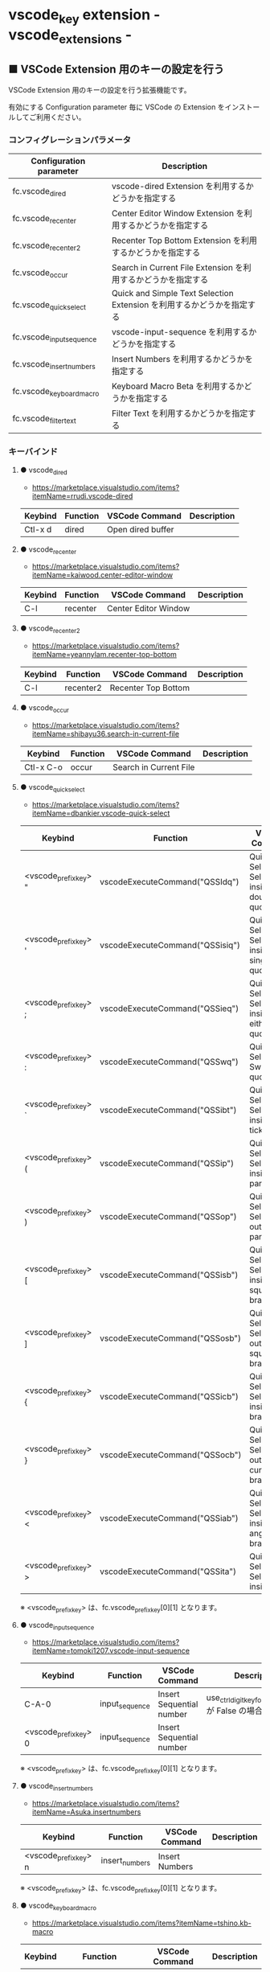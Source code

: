 #+STARTUP: showall indent

* vscode_key extension - vscode_extensions -

** ■ VSCode Extension 用のキーの設定を行う

VSCode Extension 用のキーの設定を行う拡張機能です。

有効にする Configuration parameter 毎に VSCode の Extension をインストールしてご利用ください。

*** コンフィグレーションパラメータ

|--------------------------+------------------------------------------------------------------------|
| Configuration parameter  | Description                                                            |
|--------------------------+------------------------------------------------------------------------|
| fc.vscode_dired          | vscode-dired Extension を利用するかどうかを指定する                    |
| fc.vscode_recenter       | Center Editor Window Extension を利用するかどうかを指定する            |
| fc.vscode_recenter2      | Recenter Top Bottom Extension を利用するかどうかを指定する             |
| fc.vscode_occur          | Search in Current File Extension  を利用するかどうかを指定する         |
| fc.vscode_quick_select   | Quick and Simple Text Selection Extension を利用するかどうかを指定する |
| fc.vscode_input_sequence | vscode-input-sequence を利用するかどうかを指定する                     |
| fc.vscode_insert_numbers | Insert Numbers を利用するかどうかを指定する                            |
| fc.vscode_keyboard_macro | Keyboard Macro Beta を利用するかどうかを指定する                       |
| fc.vscode_filter_text    | Filter Text を利用するかどうかを指定する                               |
|--------------------------+------------------------------------------------------------------------|

*** キーバインド

**** ● vscode_dired

- https://marketplace.visualstudio.com/items?itemName=rrudi.vscode-dired

|---------+----------+-------------------+-------------|
| Keybind | Function | VSCode Command    | Description |
|---------+----------+-------------------+-------------|
| Ctl-x d | dired    | Open dired buffer |             |
|---------+----------+-------------------+-------------|

**** ● vscode_recenter

- https://marketplace.visualstudio.com/items?itemName=kaiwood.center-editor-window

|---------+----------+----------------------+-------------|
| Keybind | Function | VSCode Command       | Description |
|---------+----------+----------------------+-------------|
| C-l     | recenter | Center Editor Window |             |
|---------+----------+----------------------+-------------|

**** ● vscode_recenter2

- https://marketplace.visualstudio.com/items?itemName=yeannylam.recenter-top-bottom

|---------+-----------+---------------------+-------------|
| Keybind | Function  | VSCode Command      | Description |
|---------+-----------+---------------------+-------------|
| C-l     | recenter2 | Recenter Top Bottom |             |
|---------+-----------+---------------------+-------------|

**** ● vscode_occur

- https://marketplace.visualstudio.com/items?itemName=shibayu36.search-in-current-file

|-----------+----------+------------------------+-------------|
| Keybind   | Function | VSCode Command         | Description |
|-----------+----------+------------------------+-------------|
| Ctl-x C-o | occur    | Search in Current File |             |
|-----------+----------+------------------------+-------------|

**** ● vscode_quick_select

- https://marketplace.visualstudio.com/items?itemName=dbankier.vscode-quick-select

|-----------------------+---------------------------------+----------------------------------------------+-------------|
| Keybind               | Function                        | VSCode Command                               | Description |
|-----------------------+---------------------------------+----------------------------------------------+-------------|
| <vscode_prefix_key> " | vscodeExecuteCommand("QSSIdq")  | Quick Select: Select inside double quote     |             |
| <vscode_prefix_key> ' | vscodeExecuteCommand("QSSisiq") | Quick Select: Select inside single quote     |             |
| <vscode_prefix_key> ; | vscodeExecuteCommand("QSSieq")  | Quick Select: Select inside either quote     |             |
| <vscode_prefix_key> : | vscodeExecuteCommand("QSSwq")   | Quick Select: Switch quotes                  |             |
| <vscode_prefix_key> ` | vscodeExecuteCommand("QSSibt")  | Quick Select: Select inside back ticks       |             |
| <vscode_prefix_key> ( | vscodeExecuteCommand("QSSip")   | Quick Select: Select inside parenthesis      |             |
| <vscode_prefix_key> ) | vscodeExecuteCommand("QSSop")   | Quick Select: Select outside parenthesis     |             |
| <vscode_prefix_key> [ | vscodeExecuteCommand("QSSisb")  | Quick Select: Select inside square brackets  |             |
| <vscode_prefix_key> ] | vscodeExecuteCommand("QSSosb")  | Quick Select: Select outside square brackets |             |
| <vscode_prefix_key> { | vscodeExecuteCommand("QSSicb")  | Quick Select: Select inside curly brackets   |             |
| <vscode_prefix_key> } | vscodeExecuteCommand("QSSocb")  | Quick Select: Select outside curly brackets  |             |
| <vscode_prefix_key> < | vscodeExecuteCommand("QSSiab")  | Quick Select: Select inside angled brackets  |             |
| <vscode_prefix_key> > | vscodeExecuteCommand("QSSita")  | Quick Select: Select inside tag              |             |
|-----------------------+---------------------------------+----------------------------------------------+-------------|

※ <vscode_prefix_key> は、fc.vscode_prefix_key[0][1] となります。

**** ● vscode_input_sequence

- https://marketplace.visualstudio.com/items?itemName=tomoki1207.vscode-input-sequence

|-----------------------+----------------+--------------------------+-------------------------------------------------------|
| Keybind               | Function       | VSCode Command           | Description                                           |
|-----------------------+----------------+--------------------------+-------------------------------------------------------|
| C-A-0                 | input_sequence | Insert Sequential number | use_ctrl_digit_key_for_digit_argument が False の場合 |
| <vscode_prefix_key> 0 | input_sequence | Insert Sequential number |                                                       |
|-----------------------+----------------+--------------------------+-------------------------------------------------------|

※ <vscode_prefix_key> は、fc.vscode_prefix_key[0][1] となります。

**** ● vscode_insert_numbers

- https://marketplace.visualstudio.com/items?itemName=Asuka.insertnumbers

|-----------------------+----------------+----------------+-------------|
| Keybind               | Function       | VSCode Command | Description |
|-----------------------+----------------+----------------+-------------|
| <vscode_prefix_key> n | insert_numbers | Insert Numbers |             |
|-----------------------+----------------+----------------+-------------|

※ <vscode_prefix_key> は、fc.vscode_prefix_key[0][1] となります。

**** ● vscode_keyboard_macro

- https://marketplace.visualstudio.com/items?itemName=tshino.kb-macro

|----------+----------------------+----------------------------------+-------------|
| Keybind  | Function             | VSCode Command                   | Description |
|----------+----------------------+----------------------------------+-------------|
| Ctrl-x ( | keyboard_macro_start | Keyboard Macro: Start Recording  |             |
| Ctrl-x ) | keyboard_macro_stop  | Keyboard Macro: Finish Recording |             |
| Ctrl-x e | keyboard_macro_play  | Keyboard Macro: Playback         |             |
|----------+----------------------+----------------------------------+-------------|

※ 本拡張機能が発行するキー C-A-r は、Mouse without Borders アプリでも利用しているキー設定と
なっています。このため、Mouse without Borders アプリを利用している場合は、このアプリのキー設定の
変更が必要となります。

- https://pc.watch.impress.co.jp/docs/column/yajiuma-mini-review/1252116.html

**** ● vscode_filter_text

- https://marketplace.visualstudio.com/items?itemName=yhirose.FilterText

|-------------+----------------------------------+----------------------------------------------+-------------|
| Keybind     | Function                         | VSCode Command                               | Description |
|-------------+----------------------------------+----------------------------------------------+-------------|
| M-\vert     | run_filter_through_selected_text | FilterText: Run filter through selected text |             |
| C-u M-\vert | filter_text_in_place             | FilterText: Filter text in-place             |             |
|-------------+----------------------------------+----------------------------------------------+-------------|

※ リージョンが選択されていない状態で FilterText: Filter text in-place が実行されると、拡張機能の
説明には次のとおりの記載がありますが、実際にはコマンドの実行結果を挿入するのではなく、開いている
ファイルの内容全てを置き換えてしまうようです。

- If you didn't select anything, it simply inserts the result text at the current cursor position.

*** 留意事項

● vscode-dired Extension をインストールして利用する場合、Ctrl+x f に設定されているキーバインドは、
Ctrl+x（Cut）の機能とバッティングするので、削除してください。
（Open Keyboard Shortcuts コマンドで削除可能です。）

● Search in Current File Extension をインストールして利用する場合、アクティビティバーの SEARCH
アイコンをパネルのバーにドラッグで持っていくと、検索結果がパネルに表示されるようになり、
使いやすくなります。

● Keyboard Macro Beta Extension をインストールしなくとも、Fakeymacs では Keyhac のキーボード
マクロ機能が使えます。ただし、日本語入力結果のハンドリングについては Keyboard Macro Beta Extension
の方が優れている（入力結果をそのまま再生する）ので、この拡張機能を利用できるようにしています。
